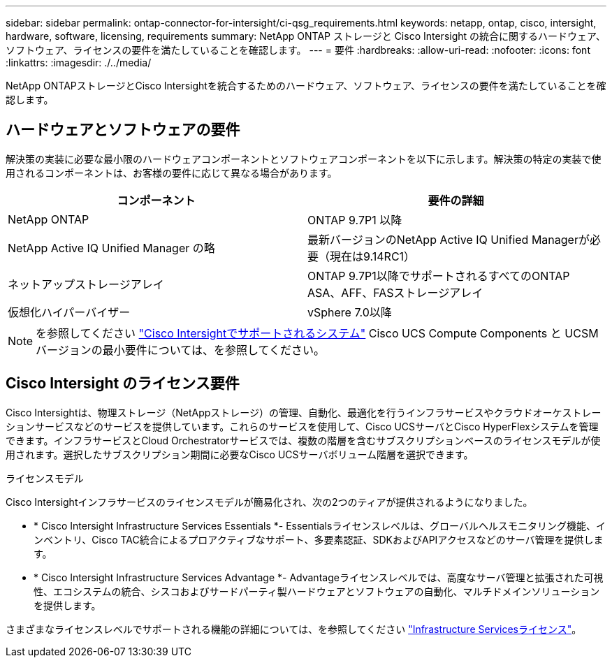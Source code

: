 ---
sidebar: sidebar 
permalink: ontap-connector-for-intersight/ci-qsg_requirements.html 
keywords: netapp, ontap, cisco, intersight, hardware, software, licensing, requirements 
summary: NetApp ONTAP ストレージと Cisco Intersight の統合に関するハードウェア、ソフトウェア、ライセンスの要件を満たしていることを確認します。 
---
= 要件
:hardbreaks:
:allow-uri-read: 
:nofooter: 
:icons: font
:linkattrs: 
:imagesdir: ./../media/


[role="lead"]
NetApp ONTAPストレージとCisco Intersightを統合するためのハードウェア、ソフトウェア、ライセンスの要件を満たしていることを確認します。



== ハードウェアとソフトウェアの要件

解決策の実装に必要な最小限のハードウェアコンポーネントとソフトウェアコンポーネントを以下に示します。解決策の特定の実装で使用されるコンポーネントは、お客様の要件に応じて異なる場合があります。

|===
| コンポーネント | 要件の詳細 


| NetApp ONTAP | ONTAP 9.7P1 以降 


| NetApp Active IQ Unified Manager の略 | 最新バージョンのNetApp Active IQ Unified Managerが必要（現在は9.14RC1） 


| ネットアップストレージアレイ | ONTAP 9.7P1以降でサポートされるすべてのONTAP ASA、AFF、FASストレージアレイ 


| 仮想化ハイパーバイザー | vSphere 7.0以降 
|===

NOTE: を参照してください https://intersight.com/help/saas/supported_systems["Cisco Intersightでサポートされるシステム"^] Cisco UCS Compute Components と UCSM バージョンの最小要件については、を参照してください。



== Cisco Intersight のライセンス要件

Cisco Intersightは、物理ストレージ（NetAppストレージ）の管理、自動化、最適化を行うインフラサービスやクラウドオーケストレーションサービスなどのサービスを提供しています。これらのサービスを使用して、Cisco UCSサーバとCisco HyperFlexシステムを管理できます。インフラサービスとCloud Orchestratorサービスでは、複数の階層を含むサブスクリプションベースのライセンスモデルが使用されます。選択したサブスクリプション期間に必要なCisco UCSサーバボリューム階層を選択できます。

.ライセンスモデル
Cisco Intersightインフラサービスのライセンスモデルが簡易化され、次の2つのティアが提供されるようになりました。

* * Cisco Intersight Infrastructure Services Essentials *- Essentialsライセンスレベルは、グローバルヘルスモニタリング機能、インベントリ、Cisco TAC統合によるプロアクティブなサポート、多要素認証、SDKおよびAPIアクセスなどのサーバ管理を提供します。
* * Cisco Intersight Infrastructure Services Advantage *- Advantageライセンスレベルでは、高度なサーバ管理と拡張された可視性、エコシステムの統合、シスコおよびサードパーティ製ハードウェアとソフトウェアの自動化、マルチドメインソリューションを提供します。


さまざまなライセンスレベルでサポートされる機能の詳細については、を参照してください https://intersight.com/help/saas/getting_started/licensing_requirements/lic_infra#licensing_model["Infrastructure Servicesライセンス"^]。
